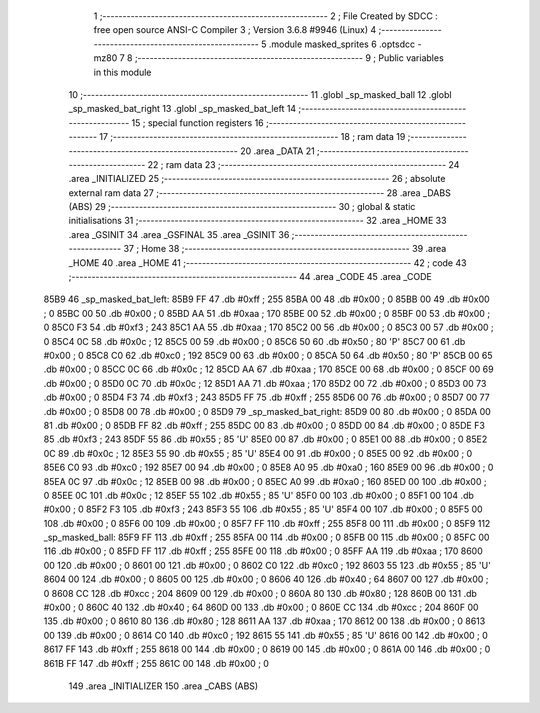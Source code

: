                               1 ;--------------------------------------------------------
                              2 ; File Created by SDCC : free open source ANSI-C Compiler
                              3 ; Version 3.6.8 #9946 (Linux)
                              4 ;--------------------------------------------------------
                              5 	.module masked_sprites
                              6 	.optsdcc -mz80
                              7 	
                              8 ;--------------------------------------------------------
                              9 ; Public variables in this module
                             10 ;--------------------------------------------------------
                             11 	.globl _sp_masked_ball
                             12 	.globl _sp_masked_bat_right
                             13 	.globl _sp_masked_bat_left
                             14 ;--------------------------------------------------------
                             15 ; special function registers
                             16 ;--------------------------------------------------------
                             17 ;--------------------------------------------------------
                             18 ; ram data
                             19 ;--------------------------------------------------------
                             20 	.area _DATA
                             21 ;--------------------------------------------------------
                             22 ; ram data
                             23 ;--------------------------------------------------------
                             24 	.area _INITIALIZED
                             25 ;--------------------------------------------------------
                             26 ; absolute external ram data
                             27 ;--------------------------------------------------------
                             28 	.area _DABS (ABS)
                             29 ;--------------------------------------------------------
                             30 ; global & static initialisations
                             31 ;--------------------------------------------------------
                             32 	.area _HOME
                             33 	.area _GSINIT
                             34 	.area _GSFINAL
                             35 	.area _GSINIT
                             36 ;--------------------------------------------------------
                             37 ; Home
                             38 ;--------------------------------------------------------
                             39 	.area _HOME
                             40 	.area _HOME
                             41 ;--------------------------------------------------------
                             42 ; code
                             43 ;--------------------------------------------------------
                             44 	.area _CODE
                             45 	.area _CODE
   85B9                      46 _sp_masked_bat_left:
   85B9 FF                   47 	.db #0xff	; 255
   85BA 00                   48 	.db #0x00	; 0
   85BB 00                   49 	.db #0x00	; 0
   85BC 00                   50 	.db #0x00	; 0
   85BD AA                   51 	.db #0xaa	; 170
   85BE 00                   52 	.db #0x00	; 0
   85BF 00                   53 	.db #0x00	; 0
   85C0 F3                   54 	.db #0xf3	; 243
   85C1 AA                   55 	.db #0xaa	; 170
   85C2 00                   56 	.db #0x00	; 0
   85C3 00                   57 	.db #0x00	; 0
   85C4 0C                   58 	.db #0x0c	; 12
   85C5 00                   59 	.db #0x00	; 0
   85C6 50                   60 	.db #0x50	; 80	'P'
   85C7 00                   61 	.db #0x00	; 0
   85C8 C0                   62 	.db #0xc0	; 192
   85C9 00                   63 	.db #0x00	; 0
   85CA 50                   64 	.db #0x50	; 80	'P'
   85CB 00                   65 	.db #0x00	; 0
   85CC 0C                   66 	.db #0x0c	; 12
   85CD AA                   67 	.db #0xaa	; 170
   85CE 00                   68 	.db #0x00	; 0
   85CF 00                   69 	.db #0x00	; 0
   85D0 0C                   70 	.db #0x0c	; 12
   85D1 AA                   71 	.db #0xaa	; 170
   85D2 00                   72 	.db #0x00	; 0
   85D3 00                   73 	.db #0x00	; 0
   85D4 F3                   74 	.db #0xf3	; 243
   85D5 FF                   75 	.db #0xff	; 255
   85D6 00                   76 	.db #0x00	; 0
   85D7 00                   77 	.db #0x00	; 0
   85D8 00                   78 	.db #0x00	; 0
   85D9                      79 _sp_masked_bat_right:
   85D9 00                   80 	.db #0x00	; 0
   85DA 00                   81 	.db #0x00	; 0
   85DB FF                   82 	.db #0xff	; 255
   85DC 00                   83 	.db #0x00	; 0
   85DD 00                   84 	.db #0x00	; 0
   85DE F3                   85 	.db #0xf3	; 243
   85DF 55                   86 	.db #0x55	; 85	'U'
   85E0 00                   87 	.db #0x00	; 0
   85E1 00                   88 	.db #0x00	; 0
   85E2 0C                   89 	.db #0x0c	; 12
   85E3 55                   90 	.db #0x55	; 85	'U'
   85E4 00                   91 	.db #0x00	; 0
   85E5 00                   92 	.db #0x00	; 0
   85E6 C0                   93 	.db #0xc0	; 192
   85E7 00                   94 	.db #0x00	; 0
   85E8 A0                   95 	.db #0xa0	; 160
   85E9 00                   96 	.db #0x00	; 0
   85EA 0C                   97 	.db #0x0c	; 12
   85EB 00                   98 	.db #0x00	; 0
   85EC A0                   99 	.db #0xa0	; 160
   85ED 00                  100 	.db #0x00	; 0
   85EE 0C                  101 	.db #0x0c	; 12
   85EF 55                  102 	.db #0x55	; 85	'U'
   85F0 00                  103 	.db #0x00	; 0
   85F1 00                  104 	.db #0x00	; 0
   85F2 F3                  105 	.db #0xf3	; 243
   85F3 55                  106 	.db #0x55	; 85	'U'
   85F4 00                  107 	.db #0x00	; 0
   85F5 00                  108 	.db #0x00	; 0
   85F6 00                  109 	.db #0x00	; 0
   85F7 FF                  110 	.db #0xff	; 255
   85F8 00                  111 	.db #0x00	; 0
   85F9                     112 _sp_masked_ball:
   85F9 FF                  113 	.db #0xff	; 255
   85FA 00                  114 	.db #0x00	; 0
   85FB 00                  115 	.db #0x00	; 0
   85FC 00                  116 	.db #0x00	; 0
   85FD FF                  117 	.db #0xff	; 255
   85FE 00                  118 	.db #0x00	; 0
   85FF AA                  119 	.db #0xaa	; 170
   8600 00                  120 	.db #0x00	; 0
   8601 00                  121 	.db #0x00	; 0
   8602 C0                  122 	.db #0xc0	; 192
   8603 55                  123 	.db #0x55	; 85	'U'
   8604 00                  124 	.db #0x00	; 0
   8605 00                  125 	.db #0x00	; 0
   8606 40                  126 	.db #0x40	; 64
   8607 00                  127 	.db #0x00	; 0
   8608 CC                  128 	.db #0xcc	; 204
   8609 00                  129 	.db #0x00	; 0
   860A 80                  130 	.db #0x80	; 128
   860B 00                  131 	.db #0x00	; 0
   860C 40                  132 	.db #0x40	; 64
   860D 00                  133 	.db #0x00	; 0
   860E CC                  134 	.db #0xcc	; 204
   860F 00                  135 	.db #0x00	; 0
   8610 80                  136 	.db #0x80	; 128
   8611 AA                  137 	.db #0xaa	; 170
   8612 00                  138 	.db #0x00	; 0
   8613 00                  139 	.db #0x00	; 0
   8614 C0                  140 	.db #0xc0	; 192
   8615 55                  141 	.db #0x55	; 85	'U'
   8616 00                  142 	.db #0x00	; 0
   8617 FF                  143 	.db #0xff	; 255
   8618 00                  144 	.db #0x00	; 0
   8619 00                  145 	.db #0x00	; 0
   861A 00                  146 	.db #0x00	; 0
   861B FF                  147 	.db #0xff	; 255
   861C 00                  148 	.db #0x00	; 0
                            149 	.area _INITIALIZER
                            150 	.area _CABS (ABS)
